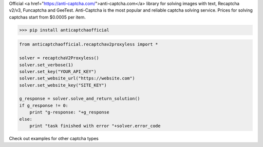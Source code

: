 Official <a href="https://anti-captcha.com/">anti-captcha.com</a> library for solving images with text, Recaptcha v2/v3, Funcaptcha and GeeTest.
Anti-Captcha is the most popular and reliable captcha solving service.
Prices for solving captchas start from $0.0005 per item.

>>> pip install anticaptchaofficial

.. code:: python

    from anticaptchaofficial.recaptchav2proxyless import *

    solver = recaptchaV2Proxyless()
    solver.set_verbose(1)
    solver.set_key("YOUR_API_KEY")
    solver.set_website_url("https://website.com")
    solver.set_website_key("SITE_KEY")

    g_response = solver.solve_and_return_solution()
    if g_response != 0:
        print "g-response: "+g_response
    else:
        print "task finished with error "+solver.error_code


Check out examples for other captcha types